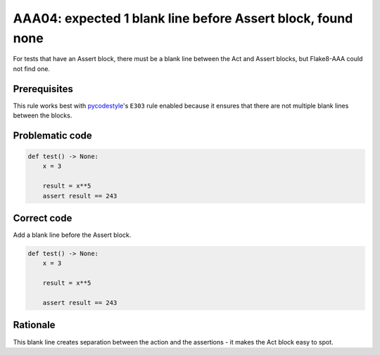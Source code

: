 AAA04: expected 1 blank line before Assert block, found none
============================================================

For tests that have an Assert block, there must be a blank line between the Act
and Assert blocks, but Flake8-AAA could not find one.

Prerequisites
-------------

This rule works best with `pycodestyle
<https://pypi.org/project/pycodestyle/>`_'s ``E303`` rule enabled because it
ensures that there are not multiple blank lines between the blocks.

Problematic code
----------------

.. code-block:: python

    def test() -> None:
        x = 3

        result = x**5
        assert result == 243

Correct code
------------

Add a blank line before the Assert block.

.. code-block:: python

    def test() -> None:
        x = 3

        result = x**5

        assert result == 243

Rationale
---------

This blank line creates separation between the action and the assertions - it
makes the Act block easy to spot.
